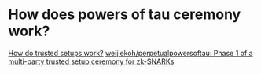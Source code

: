 * How does powers of tau ceremony work?
:PROPERTIES:
:id: 637a3744-3d0a-4cf0-a106-2557809ba5b4
:END:
[[https://vitalik.ca/general/2022/03/14/trustedsetup.html][How do trusted setups work?]]
[[https://github.com/weijiekoh/perpetualpowersoftau][weijiekoh/perpetualpowersoftau: Phase 1 of a multi-party trusted setup ceremony for zk-SNARKs]]